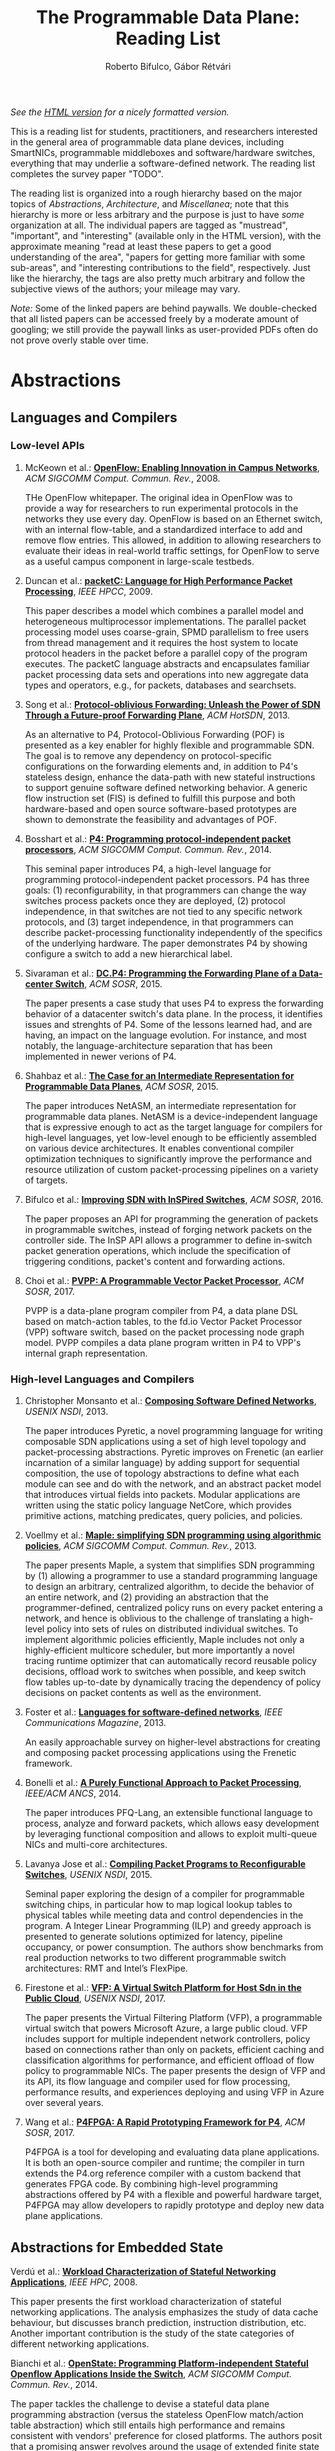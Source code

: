 #+STATUS: "mustread" "important" "interesting" ""
#+COLUMNS: %120ITEM %STATUS
#+OPTIONS: num:nil author:t prop:t toc:t
#+AUTHOR: Roberto Bifulco, Gábor Rétvári
#+TITLE: The Programmable Data Plane: Reading List
#+HTML_HEAD: <link rel="stylesheet" type="text/css" href="https://www.pirilampo.org/styles/readtheorg/css/htmlize.css"/>
#+HTML_HEAD: <link rel="stylesheet" type="text/css" href="https://www.pirilampo.org/styles/readtheorg/css/readtheorg.css"/>
#+HTML_HEAD: <script src="https://ajax.googleapis.com/ajax/libs/jquery/2.1.3/jquery.min.js"></script>
#+HTML_HEAD: <script src="https://maxcdn.bootstrapcdn.com/bootstrap/3.3.4/js/bootstrap.min.js"></script>
#+HTML_HEAD: <script type="text/javascript" src="https://www.pirilampo.org/styles/lib/js/jquery.stickytableheaders.js"></script>
#+HTML_HEAD: <script type="text/javascript" src="https://www.pirilampo.org/styles/readtheorg/js/readtheorg.js"></script>
#+HTML_HEAD: <style>.example{border:0px solid; background:#ffffff; padding:0px; margin-top:0px;margin-bottom:0px;font-family:"Bitstream Vera Sans", Verdana, sans-serif;font-style: italic;}</style>
# \bibliography{./prog_data_plane.bib}
# \bibliographystyle{plain}

/See the [[https://rg0now.github.io/prog_dataplane_reading_list/README.html][HTML version]] for a nicely formatted version./

This is a reading list for students, practitioners, and researchers
interested in the general area of programmable data plane devices,
including SmartNICs, programmable middleboxes and software/hardware
switches, everything that may underlie a software-defined network. The
reading list completes the survey paper "TODO".

The reading list is organized into a rough hierarchy based on the major
topics of /Abstractions/, /Architecture/, and /Miscellanea/; note that this
hierarchy is more or less arbitrary and the purpose is just to have /some/
organization at all. The individual papers are tagged as "mustread",
"important", and "interesting" (available only in the HTML version), with
the approximate meaning "read at least these papers to get a good
understanding of the area", "papers for getting more familiar with some
sub-areas", and "interesting contributions to the field",
respectively. Just like the hierarchy, the tags are also pretty much
arbitrary and follow the subjective views of the authors; your mileage may
vary.

/Note:/ Some of the linked papers are behind paywalls. We double-checked
that all listed papers can be accessed freely by a moderate amount of
googling; we still provide the paywall links as user-provided PDFs often do
not prove overly stable over time.

* Abstractions

** Languages and Compilers

*** Low-level APIs

**** McKeown et al.: *[[http://doi.acm.org/10.1145/1355734.1355746][OpenFlow: Enabling Innovation in Campus Networks]]*, /ACM SIGCOMM Comput. Commun. Rev./, 2008.
     :PROPERTIES:
     :RELEVANCE:   mustread
     :END:
THe OpenFlow whitepaper. The original idea in OpenFlow was to provide a way
for researchers to run experimental protocols in the networks they use
every day. OpenFlow is based on an Ethernet switch, with an internal
flow-table, and a standardized interface to add and remove flow entries.
This allowed, in addition to allowing researchers to evaluate their ideas
in real-world traffic settings, for OpenFlow to serve as a useful campus
component in large-scale testbeds.

**** Duncan et al.: *[[https://ieeexplore.ieee.org/iel5/5166953/5166954/05167027.pdf][packetC: Language for High Performance Packet Processing]]*, /IEEE HPCC/, 2009.
     :PROPERTIES:
     :RELEVANCE:   interesting
     :END:
This paper describes a model which combines a parallel model and
heterogeneous multiprocessor implementations.  The parallel packet
processing model uses coarse-grain, SPMD parallelism to free users from
thread management and it requires the host system to locate protocol
headers in the packet before a parallel copy of the program executes.  The
packetC language abstracts and encapsulates familiar packet processing data
sets and operations into new aggregate data types and operators, e.g., for
packets, databases and searchsets. 

**** Song et al.: *[[http://doi.acm.org/10.1145/2491185.2491190][Protocol-oblivious Forwarding: Unleash the Power of SDN Through a Future-proof Forwarding Plane]]*, /ACM HotSDN/, 2013.
     :PROPERTIES:
     :RELEVANCE:   important
     :END:
As an alternative to P4, Protocol-Oblivious Forwarding (POF) is presented
as a key enabler for highly flexible and programmable SDN. The goal is to
remove any dependency on protocol-specific configurations on the forwarding
elements and, in addition to P4's stateless design, enhance the data-path
with new stateful instructions to support genuine software defined
networking behavior. A generic flow instruction set (FIS) is defined to
fulfill this purpose and both hardware-based and open source software-based
prototypes are shown to demonstrate the feasibility and advantages of POF.

**** Bosshart et al.: *[[http://www.sigcomm.org/sites/default/files/ccr/papers/2014/July/0000000-0000004.pdf][P4: Programming protocol-independent packet processors]]*, /ACM SIGCOMM Comput. Commun. Rev./, 2014.
     :PROPERTIES:
     :RELEVANCE:   mustread
     :END:
This seminal paper introduces P4, a high-level language for programming
protocol-independent packet processors. P4 has three goals: (1)
reconfigurability, in that programmers can change the way switches process
packets once they are deployed, (2) protocol independence, in that switches
are not tied to any specific network protocols, and (3) target
independence, in that programmers can describe packet-processing
functionality independently of the specifics of the underlying
hardware. The paper demonstrates P4 by showing configure a switch to add a
new hierarchical label.

**** Sivaraman et al.: *[[http://doi.acm.org/10.1145/2774993.2775007][DC.P4: Programming the Forwarding Plane of a Data-center Switch]]*, /ACM SOSR/, 2015.
     :PROPERTIES:
     :RELEVANCE:   important
     :END:
The paper presents a case study that uses P4 to express the forwarding behavior 
of a datacenter switch's data plane. In the process, it identifies issues and
strenghts of P4. Some of the lessons learned had, and are having, an impact on
the language evolution. For instance, and most notably, the 
language-architecture separation that has been implemented in newer verions of 
P4.
	 
**** Shahbaz et al.: *[[http://doi.acm.org/10.1145/2774993.2775000][The Case for an Intermediate Representation for Programmable Data Planes]]*, /ACM SOSR/, 2015.
     :PROPERTIES:
     :RELEVANCE:   important
     :END:
The paper introduces NetASM, an intermediate representation for
programmable data planes. NetASM is a device-independent language that is
expressive enough to act as the target language for compilers for
high-level languages, yet low-level enough to be efficiently assembled on
various device architectures. It enables conventional compiler optimization
techniques to significantly improve the performance and resource
utilization of custom packet-processing pipelines on a variety of targets.

**** Bifulco et al.: *[[http://doi.acm.org/10.1145/2890955.2890962][Improving SDN with InSPired Switches]]*, /ACM SOSR/, 2016.
     :PROPERTIES:
     :RELEVANCE:   mustread
     :END:
The paper proposes an API for programming the generation of packets in
programmable switches, instead of forging network packets on the controller
side.  The InSP API allows a programmer to define in-switch packet
generation operations, which include the specification of triggering
conditions, packet's content and forwarding actions.

**** Choi et al.: *[[https://www.cs.princeton.edu/~mshahbaz/papers/sosr17demos-pvpp.pdf][PVPP: A Programmable Vector Packet Processor]]*, /ACM SOSR/, 2017.
     :PROPERTIES:
     :RELEVANCE:   interesting
     :END:
PVPP is a data-plane program compiler from P4, a data plane DSL based on
match-action tables, to the fd.io Vector Packet Processor (VPP) software
switch, based on the packet processing node graph model. PVPP compiles a
data plane program written in P4 to VPP's internal graph
representation. 

*** High-level Languages and Compilers

**** Christopher Monsanto et al.: *[[https://www.usenix.org/system/files/conference/nsdi13/nsdi13-final232.pdf][Composing Software Defined Networks]]*, /USENIX NSDI/, 2013.
     :PROPERTIES:
     :RELEVANCE:   mustread
     :END:
The paper introduces Pyretic, a novel programming language for writing
composable SDN applications using a set of high level topology and
packet-processing abstractions. Pyretic improves on Frenetic (an earlier
incarnation of a similar language) by adding support for sequential
composition, the use of topology abstractions to define what each module
can see and do with the network, and an abstract packet model that
introduces virtual fields into packets. Modular applications are written
using the static policy language NetCore, which provides primitive actions,
matching predicates, query policies, and policies.

**** Voellmy et al.: *[[https://conferences.sigcomm.org/sigcomm/2013/papers/sigcomm/p87.pdf][Maple: simplifying SDN programming using algorithmic policies]]*, /ACM SIGCOMM Comput. Commun. Rev./, 2013.
     :PROPERTIES:
     :RELEVANCE:   important
     :END:
The paper presents Maple, a system that simplifies SDN programming by (1)
allowing a programmer to use a standard programming language to design an
arbitrary, centralized algorithm, to decide the behavior of an entire
network, and (2) providing an abstraction that the programmer-defined,
centralized policy runs on every packet entering a network, and hence is
oblivious to the challenge of translating a high-level policy into sets of
rules on distributed individual switches. To implement algorithmic policies
efficiently, Maple includes not only a highly-efficient multicore
scheduler, but more importantly a novel tracing runtime optimizer that can
automatically record reusable policy decisions, offload work to switches
when possible, and keep switch flow tables up-to-date by dynamically
tracing the dependency of policy decisions on packet contents as well as
the environment. 

**** Foster et al.: *[[http://frenetic-lang.org/publications/overview-ieeecoms13.pdf][Languages for software-defined networks]]*, /IEEE Communications Magazine/, 2013.
     :PROPERTIES:
     :RELEVANCE:   mustread
     :END:
An easily approachable survey on higher-level abstractions for creating and
composing packet processing applications using the Frenetic framework.

**** Bonelli et al.: *[[http://doi.acm.org/10.1145/2658260.2658269][A Purely Functional Approach to Packet Processing]]*, /IEEE/ACM ANCS/, 2014.
     :PROPERTIES:
     :RELEVANCE:   interesting
     :END:
The paper introduces PFQ-Lang, an extensible functional language to
process, analyze and forward packets, which allows easy development by
leveraging functional composition and allows to exploit multi-queue NICs
and multi-core architectures.

**** Lavanya Jose et al.: *[[https://www.usenix.org/conference/nsdi15/technical-sessions/presentation/jose][Compiling Packet Programs to Reconfigurable Switches]]*, /USENIX NSDI/, 2015.
     :PROPERTIES:
     :RELEVANCE:   mustread
     :END:
Seminal paper exploring the design of a compiler for programmable switching
chips, in particular how to map logical lookup tables to physical tables
while meeting data and control dependencies in the program. A Integer
Linear Programming (ILP) and greedy approach is presented to generate
solutions optimized for latency, pipeline occupancy, or power
consumption. The authors show benchmarks from real production networks to
two different programmable switch architectures: RMT and Intel’s FlexPipe.

**** Firestone et al.: *[[https://www.usenix.org/system/files/conference/nsdi17/nsdi17-firestone.pdf][VFP: A Virtual Switch Platform for Host Sdn in the Public Cloud]]*, /USENIX NSDI/, 2017.
     :PROPERTIES:
     :RELEVANCE:   important
     :END:
The paper presents the Virtual Filtering Platform (VFP), a programmable
virtual switch that powers Microsoft Azure, a large public cloud. VFP
includes support for multiple independent network controllers, policy based
on connections rather than only on packets, efficient caching and
classification algorithms for performance, and efficient offload of flow
policy to programmable NICs. The paper presents the design of VFP and its
API, its flow language and compiler used for flow processing, performance
results, and experiences deploying and using VFP in Azure over several
years.

**** Wang et al.: *[[https://www.cs.cornell.edu/~jnfoster/papers/p4fpga.pdf][P4FPGA: A Rapid Prototyping Framework for P4]]*, /ACM SOSR/, 2017.
     :PROPERTIES:
     :RELEVANCE:   interesting
     :END:
P4FPGA is a tool for developing and evaluating data plane applications. It
is both an open-source compiler and runtime; the compiler in turn extends
the P4.org reference compiler with a custom backend that generates FPGA
code. By combining high-level programming abstractions offered by P4 with a
flexible and powerful hardware target, P4FPGA may allow developers to
rapidly prototype and deploy new data plane applications.

** Abstractions for Embedded State

**** Verdú et al.: *[[http://citeseerx.ist.psu.edu/viewdoc/download;jsessionid=ED2CCB19D8967081D9DE927A7AB43614?doi=10.1.1.482.5955&rep=rep1&type=pdf][Workload Characterization of Stateful Networking Applications]]*, /IEEE HPC/, 2008.
     :PROPERTIES:
     :RELEVANCE:   important
     :END:
This paper presents the first workload characterization of stateful
networking applications. The analysis emphasizes the study of data cache
behaviour, but discusses branch prediction, instruction distribution,
etc. Another important contribution is the study of the state categories of
different networking applications. 

**** Bianchi et al.: *[[http://doi.acm.org/10.1145/2602204.2602211][OpenState: Programming Platform-independent Stateful Openflow Applications Inside the Switch]]*, /ACM SIGCOMM Comput. Commun. Rev./, 2014.
     :PROPERTIES:
     :RELEVANCE:   mustread
     :END:
The paper tackles the challenge to devise a stateful data plane programming
abstraction (versus the stateless OpenFlow match/action table abstraction)
which still entails high performance and remains consistent with vendors'
preference for closed platforms. The authors posit that a promising answer
revolves around the usage of extended finite state machines, as an
extension (super-set) of the OpenFlow match/action abstraction, turn the
proposed abstraction into an actual table-based API, and we show how it can
be supported by (mostly) reusing core primitives already implemented in
OpenFlow devices.

**** Moshref et al.: *[[http://doi.acm.org/10.1145/2620728.2620729][Flow-level State Transition As a New Switch Primitive for SDN]]*, /ACM HotSDN/, 2014.
     :PROPERTIES:
     :RELEVANCE:   interesting
     :END:
The paper proposes FAST (Flow-level State Transitions) as a new switch
primitive for software-defined networks. With FAST, the controller simply
preinstalls a state machine and switches can automatically record flow
state transitions by matching incoming packets to installed filters. FAST
can support a variety of dynamic applications, and can be readily
implemented with commodity switch components and software switches.

**** Arashloo et al.: *[[http://doi.acm.org/10.1145/2934872.2934892][SNAP: Stateful Network-Wide Abstractions for Packet Processing]]*, /ACM SIGCOMM/, 2016.
     :PROPERTIES:
     :RELEVANCE:   important
     :END:
SNAP offers a simpler "centralized" stateful programming model on top of
the simple match-action paradigm offered by OpenFlow.  SNAP programs are
developed on a one-big-switch abstraction and may contain reads and writes
to global, persistent arrays, allowing programmers to implement a broad
range of stateful applications. The SNAP compiler then distributes, places,
and optimizes access to these stateful arrays, discovering read/write
dependencies and translating one-big-switch programs into an efficient
internal representation based on a novel variant of binary decision
diagrams.

**** Kim et al.: *[[http://dl.acm.org/citation.cfm?id=2789770.2789775][Kinetic: Verifiable Dynamic Network Control]]*, /USENIX NSDI/, 2015.
     :PROPERTIES:
     :RELEVANCE:   important
     :END:
Kinetic provides a formal way to program the network control plane using 
finite state machines. The use of a formal language allows the system to
verify the correctness of the control program according to user-specified
temporal properties. The paper also reports about a user survey among students
of the Coursera's SDN course, which find the Finite State Machine abstraction
of Kinetic to be intuitive and easier to verify compared to other high-level
languages, such as Pyretic.

**** Sivaraman et al.: *[[http://doi.acm.org/10.1145/2934872.2934900][Packet Transactions: High-Level Programming for Line-Rate Switches]]*, /ACM SIGCOMM/, 2016.
     :PROPERTIES:
     :RELEVANCE:   important
     :END:
This paper shows how to program data-plane algorithms in a high-level
language and compile those programs into low-level microcode that can run
on programmable line-rate switching chips. The key challenge is that many
data-plane algorithms create and modify algorithmic state. To achieve
line-rate programmability for stateful algorithms, the paper introduces the
notion of a packet transaction: a sequential packet-processing code block
that is atomic and isolated from other such code blocks. The idea is
developed in Domino, a C-like imperative language to express data-plane
algorithms, and many examples are shown that can be run at line rate with
modest estimated chip-area overhead.

**** Giuseppe Bianchi et al.: *[[http://arxiv.org/abs/1605.01977][Open Packet Processor: a programmable architecture for wire speed platform-independent stateful in-network processing]]*, /unpublished manuscript/, 2016.
     :PROPERTIES:
     :RELEVANCE:   interesting
     :END:
This paper aims at contributing to the debate on how to bring
programmability of stateful packet processing tasks inside the network
switches, while retaining platform independency. The proposed approach,
named "Open Packet Processor" (OPP), shows the viability of eXtended Finite
State Machines (XFSM) as low-level data plane programming
abstraction. Platform independence is accomplished by decoupling the
implementation of hardware primitives from their usage by an application
formally described via an abstract XFSM.

**** Luo et al.: *[[http://doi.acm.org/10.1145/3050220.3050233][Swing State: Consistent Updates for Stateful and Programmable Data Planes]]*, /ACM SOSR/, 2017.
     :PROPERTIES:
     :RELEVANCE:   interesting
     :END:
The paper presents Swing State, a general state-management framework and
runtime system supporting consistent state migration in stateful data
planes. The key insight is to perform state migration entirely within the
data plane by piggybacking state updates on live traffic. To minimize the
overhead, Swing State only migrates the states that cannot be safely
reconstructed at the destination switch. A prototype of Swing State for P4
is also described.

**** Dargahi et al.: *[[https://doi.org/10.1109/COMST.2017.2689819][A Survey on the Security of Stateful SDN Data Planes]]*, /IEEE Communications Surveys Tutorials/, 2017.
     :PROPERTIES:
     :RELEVANCE:   important
     :END:
The paper provides the reader with a background on stateful SDN data plane
proposals, focusing on the security implications that data plane
programmability brings about, identifies potential attack scenarios, and
highlights possible vulnerabilities specific to stateful in-switch
processing, including denial of service and saturation attacks.

**** Murad Kablan et al.: *[[https://www.usenix.org/conference/nsdi17/technical-sessions/presentation/kablan][Stateless Network Functions: Breaking the Tight Coupling of State and Processing]]*, /USENIX NSDI 17/, 2017.
     :PROPERTIES:
     :RELEVANCE:   mustread
     :END:
The paper presents Stateless Network Functions, a new architecture for
network functions virtualization, where the existing design of network
functions is decomposed into a stateless processing component along with a
data-store layer. The StatelessNF processing instances are architected
around efficient pipelines utilizing DPDK for high performance network I/O,
packaged as Docker containers for easy deployment, and a data store
interface optimized based on the expected request patterns to efficiently
access a RAMCloud-based data store. A network-wide orchestrator monitors
the instances for load and failure, manages instances to scale and provide
resilience, and leverages an OpenFlow-based network to direct traffic to
instances. 

** Programmable Parsing and Scheduling

**** Gibb et al.: *[[https://doi.org/10.1109/ANCS.2013.6665172][Design principles for packet parsers]]*, /IEEE/ACM ANCS/, 2013.
     :PROPERTIES:
     :RELEVANCE:   important
     :END:
The paper presents an interesting view on parser design and the trade-offs
between different designs, asking whether it is better to design one fast
parser or several slow parsers, what are the costs of making the parser
reconfigurable in the field, and what design decisions most impact power
and area. The paper describes trade-offs in parser design, identifies
design principles for switch and router architects, and describes a parser
generator that outputs synthesizable Verilog that is available for
download.

**** Sivaraman et al.: *[[http://doi.acm.org/10.1145/2535771.2535796][No Silver Bullet: Extending SDN to the Data Plane]]*, /ACM HotNets/, 2013.
     :PROPERTIES:
     :RELEVANCE:   interesting
     :END:
The authors argue that, instead of going with a universal scheduler that
would handle all queuing strategies that may arise in a programmable
switch, Software-Defined Networking must be extended to control the
fast-path scheduling and queuing behavior of a switch. To this end, they
propose adding a small FPGA to switches, and synthesize, place, and route
hardware implementations for CoDel and RED.

**** Radhika Mittal et al.: *[[https://www.usenix.org/conference/nsdi16/technical-sessions/presentation/mittal][Universal Packet Scheduling]]*, /USENIX NSDI/, 2016.
     :PROPERTIES:
     :RELEVANCE:   interesting
     :END:
The addresses a seemingly simple question: Is there a universal packet
scheduling algorithm? It turns out that in general the answer is "no";
however, the authors manage to show that the classical Least Slack Time
First (LSTF) scheduling algorithm comes closest to being universal and it
can closely replay a wide range of scheduling algorithms. LSTF is evaluated
as to whether in practice it can meet various network-wide objectives; the
authors find that LSTF performs comparable to the state-of-the-art for each
of performance metric. 

**** Sivaraman et al.: *[[http://doi.acm.org/10.1145/2934872.2934899][Programmable Packet Scheduling at Line Rate]]*, /ACM SIGCOMM/, 2016.
     :PROPERTIES:
     :RELEVANCE:   important
     :END:
Similarly to the "Universal Packet Scheduling" paper, this paper presents
another design for a programmable packet scheduler, which allows scheduling
algorithms, potentially algorithms that are unknown today, to be programmed
into a switch without requiring hardware redesign.  The design uses the
property that scheduling algorithms make two decisions, in what order to
schedule packets and when to schedule them, and exploits that in many
scheduling algorithms definitive decisions on these two questions can be
made when packets are enqueued. The resultant design uses a single
abstraction: the push-in first-out queue (PIFO), a priority queue that
maintains the scheduling order or time.

**** Naveen Sharma et al.: *[[https://www.usenix.org/conference/nsdi18/presentation/sharma][Approximating Fair Queueing on Reconfigurable Switches]]*, /USENIX NSDI/, 2018.
     :PROPERTIES:
     :RELEVANCE:   interesting
     :END:
The paper discusses how to leverage configurable per-packet processing and
the ability to maintain mutable state inside switches to achieve fair
bandwidth allocation across all traversing flows. The problem is that
implementing fair queuing mechanisms in high-speed switches is expensive,
since they require complex flow classification, buffer allocation, and
scheduling on a per-packet basis. The proposed dequeuing scheduler, called
Rotating Strict Priority scheduler, simulates an ideal round-robin scheme
where each active flow transmits a single bit of data in every round, which
allows to transmit packets from multiple queues in approximate sorted
order.

* Architecture

** Software Switch Architectures

*** Viability of Software Switching

**** Egi et al.: *[[http://doi.acm.org/10.1145/1544012.1544032][Towards High Performance Virtual Routers on Commodity Hardware]]*, /ACM CoNEXT/, 2008.
     :PROPERTIES:
     :RELEVANCE:   interesting
     :END:
The paper is the first to study the performance limitations when building
both software routers and software virtual routers on commodity CPU
platforms. The authors observe that the fundamental performance bottleneck
is the memory system, and that through careful mapping of tasks to CPU
cores one can achieve very high forwarding rates. The authors also identify
principles for the construction of high-performance software router systems
on commodity hardware.

**** Greenhalgh et al.: *[[http://www.sigcomm.org/sites/default/files/ccr/papers/2009/April/1517480-1517484.pdf][Flow Processing and the Rise of Commodity Network Hardware]]*, /SIGCOMM Comput. Commun. Rev./, 2009.
     :PROPERTIES:
     :RELEVANCE:   mustread
     :END:
The paper introduces the FlowStream switch architecture, which enables flow
processing and forwarding at unprecedented flexibility and low cost by
consolidating middlebox functionality, such as load balancing, packet
inspection and intrusion detection, and commodity switch technologies,
offering the possibility to control the switching of flows in a
fine-grained manner, into a single integrated package deployed on commodity
hardware.

**** Dobrescu et al.: *[[http://kfall.net/ucbpage/papers/sosp09.pdf][RouteBricks: exploiting parallelism to scale software routers]]*, /ACM SOSP/, 2009.
     :PROPERTIES:
     :RELEVANCE:   interesting
     :END:
RouteBricks is concerned with enabling high-speed parallel processing in
software routers, using a software router architecture that parallelizes
router functionality both across multiple servers and across multiple cores
within a single server. RouteBricks adopts a fully programmable Click/Linux
environment and is built entirely from off-the-shelf, general-purpose
server hardware.

*** The Dataflow Graph Abstraction

**** Morris et al.: *[[https://pdos.csail.mit.edu/papers/click:tocs00/paper.pdf][The Click modular router]]*, /ACM Trans. on Computer Systems/, 2000.
     :PROPERTIES:
     :RELEVANCE:   mustread
     :END:
Introduces Click, a software architecture for building flexible and
configurable routers from packet processing modules implementing simple
router functions like packet classification, queuing, scheduling, organized
into a directed graph with packet processing modules at the vertices;
packets flow along the edges of the graph.

**** Sun et al.: *[[https://dl.acm.org/citation.cfm?id=2537861][Fast and Flexible: Parallel Packet Processing with GPUs and Click]]*, /IEEE/ACM ANCS/, 2013.
     :PROPERTIES:
     :RELEVANCE:   important
     :END:
The paper introduces Snap, a framework for packet processing that exploits
the parallelism available on modern GPUs, while remaining flexible, with
packet processing tasks implemented as simple modular elements that are
composed to build fully functional routers and switches. Snap is based on
the Click modular router, which it extends by adding new architectural
features that support batched packet processing, memory structures
optimized for offloading to coprocessors, and asynchronous scheduling with
in-order completion. 

**** Sangjin Han et al.: *[[http://www.eecs.berkeley.edu/Pubs/TechRpts/2015/EECS-2015-155.pdf][SoftNIC: A Software NIC to Augment Hardware]]*, /unpublished manuscript/, 2015.
     :PROPERTIES:
     :RELEVANCE:   important
     :END:
SoftNIC is a hybrid software-hardware architecture to bridge the gap
between limited hardware capabilities and ever changing user
demands. SoftNIC provides a programmable platform that allows applications
to leverage NIC features implemented in software and hardware, without
sacrificing performance. This paper serves the foundation for the BESS
software switch.

**** Martins et al.: *[[https://www.usenix.org/system/files/conference/nsdi14/nsdi14-paper-martins.pdf][ClickOS and the Art of Network Function Virtualization]]*, /USENIX NSDI/, 2014.
     :PROPERTIES:
     :RELEVANCE: mustread
     :END:
The paper introduces ClickOS, a high-performance, virtualized software
middlebox platform. ClickOS virtual machines are small (5MB), boot quickly
(about 30 milliseconds), add little delay (45 microseconds), and over one
hundred of them can be concurrently run while saturating a 10Gb pipe on a
commodity server. A wide range of middleboxes is implemented, including a
firewall, a carrier-grade NAT and a load balancer, and the evaluations
suggest that ClickOS can handle packets in the millions per second.

**** Sangjin Han et al.: *[[http://span.cs.berkeley.edu/bess.html][Berkeley Extensible Software Switch]]*, /project website/, 2015.
     :PROPERTIES:
     :RELEVANCE:   important
     :END:
BESS is the Berkeley Extensible Software Switch developed at the University
of California, Berkeley and at Nefeli Networks. BESS is heavily inspired by
the Click modular router, representing a packet processing pipeline as a
dataflow (multi)graph that consists of modules, each of which implements a
NIC feature, and ports that act as sources and sinks for this
pipeline. Packets received at a port flow through the pipeline to another
port, and each module in the pipeline performs module-specific operations
on packets. 

**** Honda et al.: *[[http://doi.acm.org/10.1145/2774993.2775065][mSwitch: A Highly-scalable, Modular Software Switch]]*, /ACM SOSR/, 2015.
     :PROPERTIES:
     :RELEVANCE:   interesting
     :END:
The authors make the observation that it is difficult to simultaneously
provide high packet rates, high throughput, low CPU usage, high port
density and a flexible data plane in a same architecture. A new
architecture called mSwitch is proposed and four distinct modules are
implemented on top: a learning bridge, an accelerated Open vSwitch module,
a protocol demultiplexer for userspace protocol stacks, and a filtering
module that can direct packets to virtualized middleboxes.

**** Aurojit Panda et al.: *[[https://www.usenix.org/system/files/conference/osdi16/osdi16-panda.pdf][NetBricks: Taking the V out of NFV]]*, /USENIX OSDI/, 2016.
     :PROPERTIES:
     :RELEVANCE:   interesting
     :END:
NetBricks is an NFV framework adopting the "graph-based" pipeline
abstraction and embracing type checking and safe runtimes to provide
isolation efficiently in software, providing the same memory isolation as
containers and VMs without incurring the same performance penalties. The
new isolation technique is called zero-copy software isolation.

*** The Match-action Abstraction

**** Ben Pfaff et al.: *[[https://www.usenix.org/conference/nsdi15/technical-sessions/presentation/pfaff][The Design and Implementation of Open vSwitch]]*, /USENIX NSDI/, 2015.
     :PROPERTIES:
     :RELEVANCE:   mustread
     :END:
The paper describes the design and implementation of Open vSwitch, a
multi-layer, open source virtual switch. The design document details the
advanced flow classification and caching techniques that Open vSwitch uses
to optimize its operations and conserve hypervisor resources.

**** Shahbaz et al.: *[[http://doi.acm.org/10.1145/2934872.2934886][PISCES: A Programmable, Protocol-Independent Software Switch]]*, /ACM SIGCOMM/, 2016.
     :PROPERTIES:
     :RELEVANCE:   interesting
     :END:
PISCES is a software switch derived from Open vSwitch (OVS), a hypervisor
switch whose behavior is customized using P4. PISCES is not hard-wired to
specific protocols; this independence makes it easy to add new
features. The paper also shows how the compiler can analyze the high-level
P4 specification to optimize forwarding performance; the evaluations show
that PISCES performs comparably to OVS but PISCES programs are about 40
times shorter than equivalent OVS source code.

**** Ethan Jackson et al.: *[[https://www.usenix.org/conference/atc16/technical-sessions/presentation/jackson][SoftFlow: A Middlebox Architecture for Open vSwitch]]*, /USENIX ATC/, 2016.
     :PROPERTIES:
     :RELEVANCE:   interesting
     :END:
The paper presents SoftFlow, an extension to Open vSwitch that seamlessly
integrates middlebox functionality while maintaining the familiar OpenFlow
forwarding model and performing significantly better than alternative
techniques for middlebox integration.

**** Molnár et al.: *[[http://doi.acm.org/10.1145/2934872.2934887][Dataplane Specialization for High-performance OpenFlow Software Switching]]*, /ACM SIGCOMM/, 2016.
     :PROPERTIES:
     :RELEVANCE:   mustread
     :END:
The authors argue that, instead of enforcing the same universal fast-path
semantics to all OpenFlow applications and optimizing for the common case,
as it is done in Open vSwitch, a programmable software switch should rather
automatically specialize its dataplane piecemeal with respect to the
configured workload. Tyey introduce ESwitch, a switch architecture that
uses on-the-fly template-based code generation to compile any OpenFlow
pipeline into efficient machine code, which can then be readily used as the
switch fast-path, delivering superior packet processing speed, improved
latency and CPU scalability, and predictable performance.

**** Rétvári et al.: *[[https://conferences.sigcomm.org/sigcomm/2017/files/program-netpl/sigcomm17netpl-paper4.pdf][Dynamic Compilation and Optimization of Packet Processing Programs]]*, /ACM SIGCOMM NetPL/, 2017.
     :PROPERTIES:
     :RELEVANCE:   interesting
     :END:
The paper makes the observation that data-plane compilation is
fundamentally statically, i.e., the input of the compiler is a fixed
description of the forwarding plane semantics and the output is code that
can accommodate any packet processing behavior set by the controller at
runtime. The authors advocate a dynamic approach to data plane compilation
instead, where not just the semantics but the intended behavior is also
also input to the compiler, opening the door to a handful of runtime
optimization opportunities that can be leveraged to improve the performance
of custom-compiled datapaths beyond what is possible in a static setting.

*** Packet I/O Libraries

**** Rizzo et al.: *[[https://www.usenix.org/system/files/conference/atc12/atc12-final186.pdf][Netmap: a novel framework for fast packet I/O]]*, /USENIX ATC/, 2012.
     :PROPERTIES:
     :RELEVANCE:   important
     :END:
Netmap is a framework that enables commodity operating systems to
handle the millions of packets per seconds, without requiring custom
hardware or changes to applications.  The idea is to eliminate
inefficiencies in OSes' standard packet processing datapaths: per-packet
dynamic memory allocations are removed by preallocating resources, system
call overheads are amortized over large I/O batches, and memory copies are
eliminated by sharing buffers and metadata between kernel and userspace,
while still protecting access to device registers and other kernel memory
areas.

**** Intel et al.: *[[http://dpdk.org][Intel DPDK: Data Plane Development Kit]]*, /project website/, 2016.
     :PROPERTIES:
     :RELEVANCE:   important
     :END:
DPDK is a set of libraries and drivers for fast packet processing,
including a multicore framework, huge page memory, ring buffers, poll-mode
drivers for networking I/O, crypto and eventdev, etc.  DPDK can be used to
receive and send packets within the minimum number of CPU cycles (usually
less than 80 cycles), develop fast packet capture algorithms (like
=tcpdump=), and run third-party fast path stacks.

**** fd.io: *[[https://fd.io][The Fast Data Project]]*, /project website/, 2016.
     :PROPERTIES:
     :RELEVANCE:   interesting
     :END:
FD.io (Fast data – Input/Output) is a collection of several projects and
libraries to support flexible, programmable and composable services on a
generic hardware platform, using a high-throughput, low-latency and
resource-efficient IO services suitable to many architectures (x86, ARM,
and PowerPC) and deployment environments (bare metal, VM, container).

** Hardware Switch Architectures

**** De Carli et al.: *[[http://doi.acm.org/10.1145/1592568.1592593][PLUG: Flexible Lookup Modules for Rapid Deployment of New Protocols in High-speed Routers]]*, /ACM SIGCOMM/, 2009.
     :PROPERTIES:
     :RELEVANCE:   mustread
     :END:
The first incarnation of the "programmable switch". PLUG (Pipelined Lookup
Grid) is a flexible lookup module that can achieve generality without
loosing efficiency, because various custom lookup modules have the same
fundamental features that PLUG retains: area dominated by memories, simple
processing, and strict access patterns defined by the data structure. The
authors IPv4, Ethernet, Ethane, and SEATTLE in a dataflow-based programming
model for the PLUG and mapped them to the PLUG hardware, showing that
throughput, area, power, and latency of PLUGs are close to those of
specialized lookup modules.

**** Anwer et al.: *[[http://doi.acm.org/10.1145/1851182.1851206][SwitchBlade: A Platform for Rapid Deployment of Network Protocols on Programmable Hardware]]*, /ACM SIGCOMM/, 2010.
     :PROPERTIES:
     :RELEVANCE:   important
     :END:
SwitchBlade is a platform for rapidly deploying custom protocols on
programmable hardware. SwitchBlade uses a pipeline-based design that allows
individual hardware modules to be enabled or disabled on the fly,
integrates common packet-processing functions as hardware modules enabling
different protocols to use these functions without having to resynthesize
hardware, and uses a customizable forwarding engine that supports both
longest-prefix matching in the packet header and exact matching on a hash
value. SwitchBlade also allows multiple custom data planes to operate in
parallel on the same physical hardware, while providing complete isolation
for protocols running in parallel.

**** Bosshart et al.: *[[http://doi.acm.org/10.1145/2486001.2486011][Forwarding Metamorphosis: Fast Programmable Match-action Processing in Hardware for SDN]]*, /ACM SIGCOMM/, 2013.
     :PROPERTIES:
     :RELEVANCE:   mustread
     :END:
This seminal paper presents RMT to overcome two limitations in current
switching chips and OpenFlow: (1) conventional hardware switches are rigid,
allowing "Match-Action" processing on only a fixed set of fields, and (2)
the OpenFlow specification only defines a limited repertoire of packet
processing actions. The RMT (Reconfigurable Match Tables) model is a
RISC-inspired pipelined architecture for switching chips, including an
essential minimal set of action primitives to specify how headers are
processed in hardware. RMT allows the forwarding plane to be changed in the
field without modifying hardware.

**** Brebner et al.: *[[https://doi.org/10.1109/MM.2014.19][High-Speed Packet Processing using Reconfigurable Computing]]*, /IEEE Micro/, 2014.
     :PROPERTIES:
     :RELEVANCE:   interesting
     :END:
The paper presents a tool chain that maps a domain-specific declarative
packet-processing language with object-oriented semantics, called PX, to
high-performance reconfigurable-computing architectures based on
field-programmable gate array (FPGA) technology, including components for
packet parsing, editing, and table lookups.

**** Kuzniar et al.: *[[https://infoscience.epfl.ch/record/199497/files/switches-tr-oct14_1.pdf][What you need to know about SDN control and data planes]]*, /EPFL Technical Report 199497/, 2014.
     :PROPERTIES:
     :RELEVANCE: mustread
     :END:
The definite source on OpenFlow switches and the differences between them.
The authors measure, report, and explain the performance characteristics of
the control- and data-planes in three hardware OpenFlow switches. The
results highlight differences between the OpenFlow specification and its
implementations that, if ignored, pose a serious threat to network security
and correctness.

**** Li et al.: *[[http://doi.acm.org/10.1145/2934872.2934897][ClickNP: Highly Flexible and High Performance Network Processing with Reconfigurable Hardware]]*, /ACM SIGCOMM/, 2016.
     :PROPERTIES:
     :RELEVANCE:   interesting
     :END:
This paper focuses on accelerating NFs with FPGAs. However, FPGA is
predominately programmed using low-level hardware description languages
(HDLs), which are hard to code and difficult to debug. More importantly,
HDLs are almost inaccessible for most software programmers. This paper
presents ClickNP, a FPGA-accelerated platform, which is highly flexible as
it is completely programmable using high-level C-like languages and exposes
a modular programming abstraction that resembles Click Modular Router, and
also high performance.

**** Chole et al.: *[[http://doi.acm.org/10.1145/3098822.3098823][dRMT: Disaggregated Programmable Switching]]*, /ACM SIGCOMM/, 2017.
     :PROPERTIES:
     :RELEVANCE:   important
     :END:
A follow-up to the RMT paper. dRMT (disaggregated Reconfigurable
Match-Action Table) is a new architecture for programmable switches, which
overcomes two important restrictions of RMT: (1) table memory is local to
an RMT pipeline stage, implying that memory not used by one stage cannot be
reclaimed by another, and (2) RMT is hardwired to always sequentially
execute matches followed by actions as packets traverse pipeline
stages. dRMT resolves both issues by disaggregating the memory and compute
resources of a programmable switch, moving table memories out of pipeline
stages and into a centralized pool that is accessible through a
crossbar. In addition, dRMT replaces RMT's pipeline stages with a cluster
of processors that can execute match and action operations in any order.

**** Narayana et al.: *[[http://doi.acm.org/10.1145/3098822.3098829][Language-Directed Hardware Design for Network Performance Monitoring]]*, /ACM SIGCOMM/, 2017.
     :PROPERTIES:
     :RELEVANCE:   interesting
     :END:
The authors ask what switch hardware primitives are required to support an
expressive language of network performance questions. They present a
performance query language, Marple, modeled on familiar functional
constructs, backed by a new programmable key-value store primitive on
switch hardware that performs flexible aggregations at line rate and scales
to millions of keys. Marple can express switch queries that could
previously run only on end hosts, while Marple queries only occupy a modest
fraction of a switch's hardware resources.

**** Daniel Firestone et al.: *[[https://www.usenix.org/conference/nsdi18/presentation/firestone][Azure Accelerated Networking: SmartNICs in the Public Cloud]]*, /USENIX NSDI/, 2018.
     :PROPERTIES:
     :RELEVANCE:   mustread
     :END:
Modern public cloud architectures rely on complex networking policies and
running the necessary network stacks on CPU cores takes away processing
power from VMs, increasing the cost of running cloud services, and adding
latency and variability to network performance. The paper presents the
design of AccelNet, the Azure Accelerated Networking scheme for offloading
host networking to hardware, using custom Azure SmartNICs based on FPGAs,
including the hardware/software co-design model, performance results on key
workloads, and experiences and lessons learned from developing and
deploying AccelNet.

** Hybrid Hardware/Software Architectures

**** Han et al.: *[[http://doi.acm.org/10.1145/1851182.1851207][PacketShader: A GPU-accelerated Software Router]]*, /ACM SIGCOMM/, 2010.
     :PROPERTIES:
     :RELEVANCE:   important
     :END:
PacketShader is a high-performance software router framework for general
packet processing with Graphics Processing Unit (GPU) acceleration,
exploiting the massively-parallel processing power of GPU to address the
CPU bottleneck in software routers, combined with a high-performance packet
I/O engine. The paper presents implementations for IPv4 and IPv6
forwarding, OpenFlow switching, and IPsec tunneling to demonstrate the
flexibility and performance advantage of PacketShader. 

**** Pongrácz et al.: *[[http://doi.acm.org/10.1145/2491185.2491204][Cheap Silicon: A Myth or Reality Picking the Right Data Plane Hardware for Software Defined Networking]]*, /ACM HotSDN/, 2013.
     :PROPERTIES:
     :RELEVANCE:   interesting
     :END:
Industry insight holds that programmable network processors are of lower
performance than their hard-coded counterparts, such as Ethernet chips. The
paper argues that, contrast to the common view, the overhead of
programmability is relatively low, and that the apparent difference between
programmable and hard-coded chips is not primarily due to programmability
itself, but because the internal balance of programmable network processors
is tuned to more complex use cases.

**** Kalia et al.: *[[https://www.usenix.org/system/files/conference/nsdi15/nsdi15-paper-kalia.pdf][Raising the Bar for Using GPUs in Software Packet Processing]]*, /USENIX NSDI/, 2015.
     :PROPERTIES:
     :RELEVANCE:   interesting
     :END:
The paper opens the debate as to whether Graphics Processing Units (GPUs)
are indeed useful as accelerators for software-based routing and packet
handling applications. The authors argue that for many such applications
the benefits arise less from the GPU hardware itself as from the expression
of the problem in a language such as CUDA or OpenCL that facilitates memory
latency hiding and vectorization through massive concurrency. They then
demonstrate that applying a similar style of optimization to algorithm
implementations, a CPU-only implementation is more resource efficient than
the version running on the GPU.

**** Katta et al.: *[[http://doi.acm.org/10.1145/2890955.2890969][CacheFlow: Dependency-Aware Rule-Caching for Software-Defined Networks]]*, /ACM SOSR/, 2016.
     :PROPERTIES:
     :RELEVANCE:   interesting
     :END:
The paper presents an architecture to allow high-speed forwarding even with
large rule tables and fast updates, by combining the best of hardware and
software processing. The CacheFlow system caches the most popular rules in
the small TCAM and relies on software to handle the small amount of
cache-miss traffic. The authors observe that one cannot blindly apply
existing cache-replacement algorithms, because of dependencies between
rules with overlapping patterns. Rather long dependency chains must be
broken to cache smaller groups of rules while preserving the semantics of
the policy.

**** Kaufmann et al.: *[[http://doi.acm.org/10.1145/2954679.2872367][High Performance Packet Processing with FlexNIC]]*, /ACM SIGPLAN Not./, 2016.
     :PROPERTIES:
     :RELEVANCE:   interesting
     :END:
The authors argue that the primary reason for high memory and processing
overheads inherent to packer processing applications is the inefficient use
of the memory and I/O resources by commodity network interface cards
(NICs). They propose FlexNIC, a flexible network DMA interface that can be
used to reduce packet processing overheads; FlexNIC allows services to
install packet processing rules into the NIC, which then executes simple
operations on packets while exchanging them with host memory. This moves
some of the packet processing traditionally done in software to the NIC,
where it can be done flexibly and at high speed.

**** Younghwan Go et al.: *[[https://www.usenix.org/conference/nsdi17/technical-sessions/presentation/go][APUNet: Revitalizing GPU as Packet Processing Accelerator]]*, /USENIX NSDI/, 2017.
     :PROPERTIES:
     :RELEVANCE:   interesting
     :END:
This is the answer to the question raised by the "Raising the Bar for Using
GPUs" paper.  Kalia et al. argue that the key enabler for high
packet-processing performance is the inherent feature of GPU that
automatically hides memory access latency rather than its parallel
computation power and claim that CPU can outperform or achieve a similar
performance as GPU if its code is re-arranged to run concurrently with
memory access. This paper revists these claims and find, with eight popular
algorithms widely used in network applications, that (a) there are many
compute-bound algorithms that do benefit from the parallel computation
capacity of GPU while CPU-based optimizations fail to help, and (b) the
relative performance advantage of CPU over GPU in most applications is due
to data transfer bottleneck in PCIe communication of discrete GPU rather
than lack of capacity of GPU itself.

* Applications

** In-network Computation

**** Sapio et al.: *[[http://doi.acm.org/10.1145/3152434.3152461][In-Network Computation is a Dumb Idea Whose Time Has Come]]*, /ACM HotNets/, 2017.
     :PROPERTIES:
     :RELEVANCE: important
     :END:
The authors ask the question, given that programmable data plane hardware
creates new opportunities for infusing intelligence into the network, what
kinds of computation should be delegated to the data plane? The paper
discusses the opportunities and challenges for co-designing data center
distributed systems with their network layer, under the constraints imposed
by the limitations of the network machine architecture of programmable
devices. They find that, in particular, aggregation functions raise
opportunities to exploit the limited computation power of networking
hardware to lessen network congestion and improve the overall application
performance.

**** Liu et al.: *[[http://doi.acm.org/10.1145/3093315.3037731][IncBricks: Toward In-Network Computation with an In-Network Cache]]*, /SIGOPS Oper. Syst. Rev./, 2017.
     :PROPERTIES:
     :RELEVANCE: interesting
     :END:
This paper presents IncBricks, an in-network caching fabric with basic
computing primitives. IncBricks is a hardware-software co-designed system
that supports caching in the network using a programmable network
middlebox. As a key-value store accelerator, our prototype lowers request
latency by over 30% and doubles throughput for 1024 byte values in a common
cluster configuration. The results demonstrate the effectiveness of
in-network computing and that efficient datacenter network request
processing is possible if we carefully split the computation across
programmable switches, network accelerators, and end hosts.

**** Naveen Sharma et al.: *[[https://www.usenix.org/conference/nsdi17/technical-sessions/presentation/sharma][Evaluating the Power of Flexible Packet Processing for Network Resource Allocation]]*, /USENIX NSDI/, 2017.
     :PROPERTIES:
     :RELEVANCE: important
     :END:
The main contribution of this work is providing a set of general building
blocks that mask the limitations of programmable switches (limited state,
support limited types of operations, limited per-packet computation) using
approximation techniques and thereby enabling the implementation of
realistic network protocols. These building blocks are then used to tackle
the network resource allocation problem within datacenters and realize
approximate variants of congestion control and load balancing protocols,
such as XCP, RCP, and CONGA, that require explicit support from the
network. The evaluations show that the proposed approximations are accurate
and that they do not exceed the hardware resource limits associated with
flexible switches.

**** Giuseppe Siracusano et al.: *[[http://arxiv.org/abs/1801.05731][In-network Neural Networks]]*, /unpublished manuscript/, 2018.
     :PROPERTIES:
     :RELEVANCE: important
     :END:
The paper presents N2Net, a system that implements binary neural networks
using commodity switching chips deployed in network switches and
routers. N2Net shows that these devices can run simple neural network
models, whose input is encoded in the network packets' header, at packet
processing speeds (billions of packets per second). Furthermore, the
authors' experience highlights that switching chips could support even more
complex models, provided that some minor and cheap modifications to the
chip's design are applied.

** Distributed Consensus

**** Dang et al.: *[[http://doi.acm.org/10.1145/2774993.2774999][NetPaxos: Consensus at Network Speed]]*, /ACM SOSR/, 2015.
     :PROPERTIES:
     :RELEVANCE: important
     :END:
This paper explores the possibility of implementing the widely deployed
Paxos consensus protocol in network devices. Two different approaches are
presented: (1) a detailed design description for implementing the full
Paxos logic in SDN switches, which identifies a sufficient set of required
OpenFlow extensions, and (2) an alternative, optimistic protocol which can
be implemented without changes to the OpenFlow API, but relies on
assumptions about how the network orders messages. Although neither of
these protocols can be fully implemented without changes to the underlying
switch firmware, the authors argue that such changes are feasible in
existing hardware. 

**** Dang et al.: *[[http://doi.acm.org/10.1145/2935634.2935638][Paxos Made Switch-y]]*, /ACM SIGCOMM Comput. Commun. Rev./, 2016.
     :PROPERTIES:
     :RELEVANCE: interesting
     :END:
This paper posits that there are significant performance benefits to be
gained by implementing the Paxos protocol, the foundation for building many
fault-tolerant distributed systems and services, in network devices. The
paper describes an implementation of Paxos in P4.

**** Li et al.: *[[https://www.usenix.org/conference/nsdi16/technical-sessions/presentation/li-xiaozhou][Be Fast, Cheap and in Control with SwitchKV]]*, /USENIX NSDI/, 2016.
     :PROPERTIES:
     :RELEVANCE: interesting
     :END:
SwitchKV implements a key-value store system leveraging SDN network switches to
balance the cache servers workload routing the traffic based on the content of
the network packets. To identify the content of a packet, the key of a 
key-value entry is encoded in the packet header. A hybrid cache strategy keeps
the cache and switch forwarding rules updated, finally achieving significant
improvements in both system's throughput and latency.

**** Xin et al.: *[[https://www.usenix.org/conference/nsdi16/technical-sessions/presentation/li-xiaozhou][NetCache: Balancing Key-Value Stores with Fast In-Network Caching]]*, /ACM SOSP/, 2017.
     :PROPERTIES:
     :RELEVANCE: interesting
     :END:
NetCache implements a small cache in for key-velue stores in a programmable
hardware switch data plane. The switch works as a cache at the datacenter's
rack level, handling requests directed to the rack's server. The
implementation deals with consistency problems and shows how to overcome
the constraints of hardware to provide throughput and latency improvements.

**** Xin Jin et al.: *[[https://www.usenix.org/conference/nsdi18/presentation/jin][NetChain: Scale-Free Sub-RTT Coordination]]*, /USENIX NSDI/, 2018.
     :PROPERTIES:
     :RELEVANCE: important
     :END:
This paper presents NetChain, a new approach that provides scale-free
sub-RTT coordination in data centers. NetChain exploits programmable
switches to store data and process queries entirely in the network data
plane. This eliminates the query processing at coordination servers and
cuts the end-to-end latency to as little as half of an RTT.  New protocols
and algorithms are designed for NetChain guarantees strong consistency and
handles switch failures efficiently.

** Monitoring and Measurement

**** Gong et al.: *[[http://doi.acm.org/10.1145/2774993.2775068][Towards Accurate Online Traffic Matrix Estimation in Software-defined Networks]]*, /ACM SOSR/, 2015.
     :PROPERTIES:
     :RELEVANCE: interesting
     :END:
The paper seeks for accurate, feasible and scalable traffic matrix
estimation approaches, by designing feasible traffic measurement rules that
can be installed in TCAM entries of SDN switches.  The statistics of the
measurement rules are collected by the controller to estimate fine-grained
traffic matrix. Two strategies are proposes, called Maximum Load Rule First
(MLRF) and Large Flow First (LFF), both of which LFF satisfy the flow
aggregation constraints (determined by associated routing policies) and
have low-complexity.

**** Sivaraman et al.: *[[http://doi.acm.org/10.1145/3050220.3063772][Heavy-Hitter Detection Entirely in the Data Plane]]*, /ACM SOSR/, 2017.
     :PROPERTIES:
     :RELEVANCE: interesting
     :END:
The paper describes HashPipe, a heavy hitter detection algorithm using
programmable data planes. HashPipe implements a pipeline of hash tables
which retain counters for heavy flows while evicting lighter flows over
time. HashPipe is prototyped in P4 and evaluated with packet traces from an
ISP backbone link and a data center.

**** Huang et al.: *[[http://doi.acm.org/10.1145/3098822.3098831][SketchVisor: Robust Network Measurement for Software Packet Processing]]*, /ACM SIGCOMM/, 2017.
     :PROPERTIES:
     :RELEVANCE: interesting
     :END:
The paper presents SketchVisor, a robust network measurement framework,
which augments sketch-based measurement in the data plane with a fast path
that is activated under high traffic load to provide high-performance local
measurement with slight accuracy degradation. It further recovers accurate
network-wide measurement results via compressive sensing. A SketchVisor
prototype is build on top of Open vSwitch; testbed experiments show that
SketchVisor achieves high throughput and high accuracy for a wide range of
network measurement tasks.

** Load balancing

**** Miao et al.: *[[http://doi.acm.org/10.1145/3098822.3098824][SilkRoad: Making Stateful Layer-4 Load Balancing Fast and Cheap Using Switching ASICs]]*, /ACM SIGCOMM/, 2017.
     :PROPERTIES:
     :RELEVANCE: interesting
     :END:
The paper explores how to use programmable switching ASICs to build much
faster load balancers than have been built before. The proposed system,
called SilkRoad, is defined in a 400 lines of P4 and, when compiled to a
state-of-the-art switching ASIC, it can load-balance ten million
connections simultaneously at line rate.

* Miscellaneous Topics

** History

**** Feamster et al.: *[[http://doi.acm.org/10.1145/2559899.2560327][The Road to SDN]]*, /ACM Queue/, 2013.
     :PROPERTIES:
     :RELEVANCE:   mustread
     :END:
An intellectual history of programmable networks. A mustread.

**** Zilberman et al.: *[[https://doi.org/10.1109/JPROC.2015.2435732][Reconfigurable Network Systems and Software-Defined Networking]]*, /Proceedings of the IEEE/, 2015.
     :PROPERTIES:
     :RELEVANCE:   interesting
     :END:
The paper reviews the state of the art in reconfigurable network systems,
covering hardware reconfiguration, SDN, and the interplay between them. It
starts with a tutorial on software-defined networks, then continues to
discuss programming languages as the linking element between different
levels of software and hardware in the network, reviews electronic
switching systems, highlighting programmability and reconfiguration
aspects, and describes the trends in reconfigurable network
elements.

**** Nick McKeown et al.: *[[https://conferences.sigcomm.org/sigcomm/2017/files/program-netpl/01-mckeown.pptx][Programmable Forwarding Planes are Here to Stay]]*, /ACM SIGCOMM NetPL/, 2017.
     :PROPERTIES:
     :RELEVANCE:   mustread
     :END:
A keynote from Nick McKeown at NetPL'17 on the many great research ideas
and new languages that have emerged for programmable forwarding. The talk
considers how we got here, why programmable forwarding planes are
inevitable, why now is the right time, why they are a final frontier for
SDN, and why they are here to stay.

** Large-scale Deployments

**** Casado et al.: *[[http://doi.acm.org/10.1145/1282380.1282382][Ethane: Taking Control of the Enterprise]]*, /ACM SIGCOMM/, 2007.
     :PROPERTIES:
     :RELEVANCE:   mustread
     :END:
A seminal paper for deploying SDN in enterprise networks, this paper
presents Ethane, a network architecture allowing managers to define a
single network-wide fine-grain policy and then enforcing it
directly. Ethane couples extremely simple flow-based Ethernet switches with
a centralized controller that manages the admittance and routing of
flows. While radical, this design is backwards-compatible with existing
hosts and switches.  Ethane was implemented in both hardware and software,
supporting both wired and wireless hosts.

**** Jain et al.: *[[http://doi.acm.org/10.1145/2486001.2486019][B4: Experience with a Globally-deployed Software Defined Wan]]*, /ACM SIGCOMM/, 2013.
     :PROPERTIES:
     :RELEVANCE:   important
     :END:
The paper presents the design, implementation, and evaluation of B4, a
private WAN connecting Google's data centers across the planet. B4 has a
number of unique characteristics: (1) massive bandwidth requirements
deployed to a modest number of sites, (2) elastic traffic demand that seeks
to maximize average bandwidth, and (3) full control over the edge servers
and network, which enables rate limiting and demand measurement at the
edge. These characteristics led to a Software Defined Networking architecture
using OpenFlow to control relatively simple switches built from merchant
silicon.

**** Qazi et al.: *[[http://doi.acm.org/10.1145/3098822.3098848][A High Performance Packet Core for Next Generation Cellular Networks]]*, /ACM SIGCOMM/, 2017.
     :PROPERTIES:
     :RELEVANCE:   important
     :END:
To support deploying SDNs into the Evolved Packet Core (EPC), the paper
presents the design and evaluation of a system architecture for a software
EPC that achieves high and scalable performance. The authors postulate that
the poor scaling of existing EPC systems stems from the manner in which the
system is decomposed, which leads to device state being duplicated across
multiple components, which in turn results in frequent interactions between
the different components. An alternate approach is proposed in which state
for a single device is consolidated in one location and EPC functions are
reorganized for efficient access to this consolidated state. A prototype
for PEPC is also presented, as a software EPC that implements the key
components of the design.

** Implementing the Match-action Abstraction: HW, Algorithms, and Data Structures

**** Srinivasan et al.: *[[http://doi.acm.org/10.1145/316188.316216][Packet Classification Using Tuple Space Search]]*, /ACM SIGCOMM/, 1999.
     :PROPERTIES:
     :RELEVANCE: mustread
     :END:
This paper presents the packet classifier algorithm that underlies the Open
vSwitch fast-path. Packet classification requires matching each packet
against a database of flow rules and forwarding the packet according to the
highest priority rule. The paper introduces a generic packet classification
algorithm, called Tuple Space Search (TSS), based on the observation that
real databases typically use only a small number of distinct field lengths.
Thus, by mapping rules to tuples even a simple linear search of the tuple
space can provide significant speedup over naive linear search over the
filters. Each tuple is maintained as a hash table that can be searched in
one memory access. 

**** Pagiamtzis et al.: *[[https://www.pagiamtzis.com/pubs/pagiamtzis-jssc2006.pdf][Content-addressable memory (CAM) circuits and architectures: A tutorial and survey]]*, /IEEE Journal of Solid-State Circuits/, 2006.
     :PROPERTIES:
     :RELEVANCE: important
     :END:
Content-addressable memory (CAM) and Ternary CAM (TCAM) chips are the most
important component in programmable switch ASICs, performing packet
classification according to configurable header fields, matching rules, and
priority, in a single clock cycle using dedicated comparison circuitry. The
paper surveys recent developments in the design of large-capacity CAMs. The
main CAM-design challenge is to reduce power consumption associated with
the large amount of parallel active circuitry, without sacrificing speed or
memory density. The paper reviews CAM-design techniques at the circuit
level and at the architectural level.

**** Fu et al.: *[[http://doi.acm.org/10.1145/1544012.1544033][Efficient IP-address Lookup with a Shared Forwarding Table for Multiple Virtual Routers]]*, /ACM CoNEXT/, 2008.
     :PROPERTIES:
     :RELEVANCE: mustread
     :END:
Programmable routers often need to support a separate forwarding
information base (FIB) for each virtual router provisioned by the
controller, which leads to memory scaling challenges. In this paper, a
small, shared FIB data structure is presented and a fast lookup algorithm
that capitalize on the commonality of IP prefixes between each
FIB. Experiments with real packet traces and routing tables show that the
approach achieves much lower memory requirements and considerably faster
lookup times.

**** Ma et al.: *[[http://doi.acm.org/10.1145/2377677.2377749][A Smart Pre-classifier to Reduce Power Consumption of TCAMs for Multi-dimensional Packet Classification]]*, /ACM SIGCOMM Comput. Commun. Rev./, 2012.
     :PROPERTIES:
     :RELEVANCE: interesting
     :END:
Ternary Content-Addressable Memories (TCAMs) have become the industrial
standard for high-throughput packet classification, and as such, for
programmable switch ASICs. However, one major drawback of TCAMs is their
high power consumption. In this paper, a practical and efficient solution
is proposed which introduces a smart pre-classifier to reduce power
consumption of TCAMs for multi-dimensional packet classification. The
classifier dimension is reduced by pre-classifying a packet on two header
fields, source and destination IP addresses. Then, the high dimensional
problem can use only a small portion of a TCAM for a given packet. The
pre-classifier is built such that a given packet matches at most one entry
in the pre-classifier, and each rule is stored only once in one of the TCAM
blocks, which avoids rule replication. The presented solution uses
commodity TCAMs.

**** Zhou et al.: *[[http://doi.acm.org/10.1145/2535372.2535379][Scalable, High Performance Ethernet Forwarding with CuckooSwitch]]*, /ACM CoNEXT/, 2013.
     :PROPERTIES:
     :RELEVANCE: important
     :END:
Programmable switches usually need to implement some or more match-action
tables in the fast-path.  This paper presents CuckooSwitch, a
software-based switch design built around a memory-efficient,
high-performance, and highly-concurrent hash table for compact and fast FIB
lookup. The authors show that CuckooSwitch can process the maximum packets
per second rate achievable across the underlying hardware's PCI buses while
maintaining a forwarding table of one billion forwarding entries.

**** Rétvári et al.: *[[http://doi.acm.org/10.1145/2486001.2486009][Compressing IP Forwarding Tables: Towards Entropy Bounds and Beyond]]*, /ACM SIGCOMM/, 2013.
     :PROPERTIES:
     :RELEVANCE: mustread
     :END:
The main goal of this paper is to demonstrate how data compression can
benefit the networking community, by showing how to squeeze the
longest-prefix-matching lookup table, consulted by switches for IP lookup,
into information-theoretical entropy bounds with essentially zero cost on
lookup performance and FIB update. The state-of-the-art in compressed data
structures yields a static entropy-compressed FIB representation with
asymptotically optimal lookup. Since this data structure results too slow
for practical uses, the authors redesign the venerable prefix tree to also
admit entropy bounds and support lookup in optimal time and update in
nearly optimal time.

**** Kogan et al.: *[[http://doi.acm.org/10.1145/2619239.2626294][SAX-PAC (Scalable And eXpressive PAcket Classification)]]*, /ACM SIGCOMM/, 2014.
     :PROPERTIES:
     :RELEVANCE: important
     :END:
Efficient packet classification is a core concern for programmable network
devices, but it is also very difficult to implement
efficiently. Traditional multi-field classification approaches, in both
software and ternary content-addressable memory (TCAMs), entail trade-offs
between (memory) space and (lookup) time. In this work, a novel approach is
presented, which identifies properties of many classifiers that can be
implemented in linear space and with worst-case guaranteed logarithmic time
and allows the addition of more fields including range constraints without
impacting space and time complexities.

**** Bifulco et al.: *[[http://doi.acm.org/10.1145/2785956.2790008][Towards Scalable SDN Switches: Enabling Faster Flow Table Entries Installation]]*, /ACM SIGCOMM/, 2015.
     :PROPERTIES:
     :RELEVANCE: important
     :END:
The authors argue that a hybrid software-hardware switch may help in
lowering the flow-table entries installation time, and present ShadowSwitch
(sSw), an OpenFlow switch prototype that implements such a design. sSw
builds on two key observations. First, software tables are very fast to be
updated, hence, forwarding tables updates always happen in software first
and, eventually, entries are moved to the TCAM to achieve higher overall
throughput and offload the software forwarder. Lookup in software is
performed only in case there are no entries matching a packet in
hardware. Second, since deleting entries from TCAM is much faster than
adding them, ShadowSwitch may translate an entry installation in a mix of
installation in software tables and deletion from hardware tables.

**** Chen et al.: *[[http://doi.acm.org/10.1145/3143361.3143391][Hermes: Providing Tight Control over High-Performance SDN Switches]]*, /ACM CoNEXT/, 2017.
     :PROPERTIES:
     :RELEVANCE: interesting
     :END:
The paper presents the design and evaluation of Hermes, a practical and
immediately deployable framework that offers a novel method for
partitioning and optimizing switch TCAM to enable performance guarantees
for control plane actions, in particular, inserting, modifying, or deleting
rules. Hermes provides these guarantees by trading-off a nominal amount of
TCAM space for assured performance.

* COMMENT Local variables
# Local variables:
# eval: (setq reftex-cite-format "%A et al.: *[[%U][%t]]*, /%h/, %y.\n")
# End:

